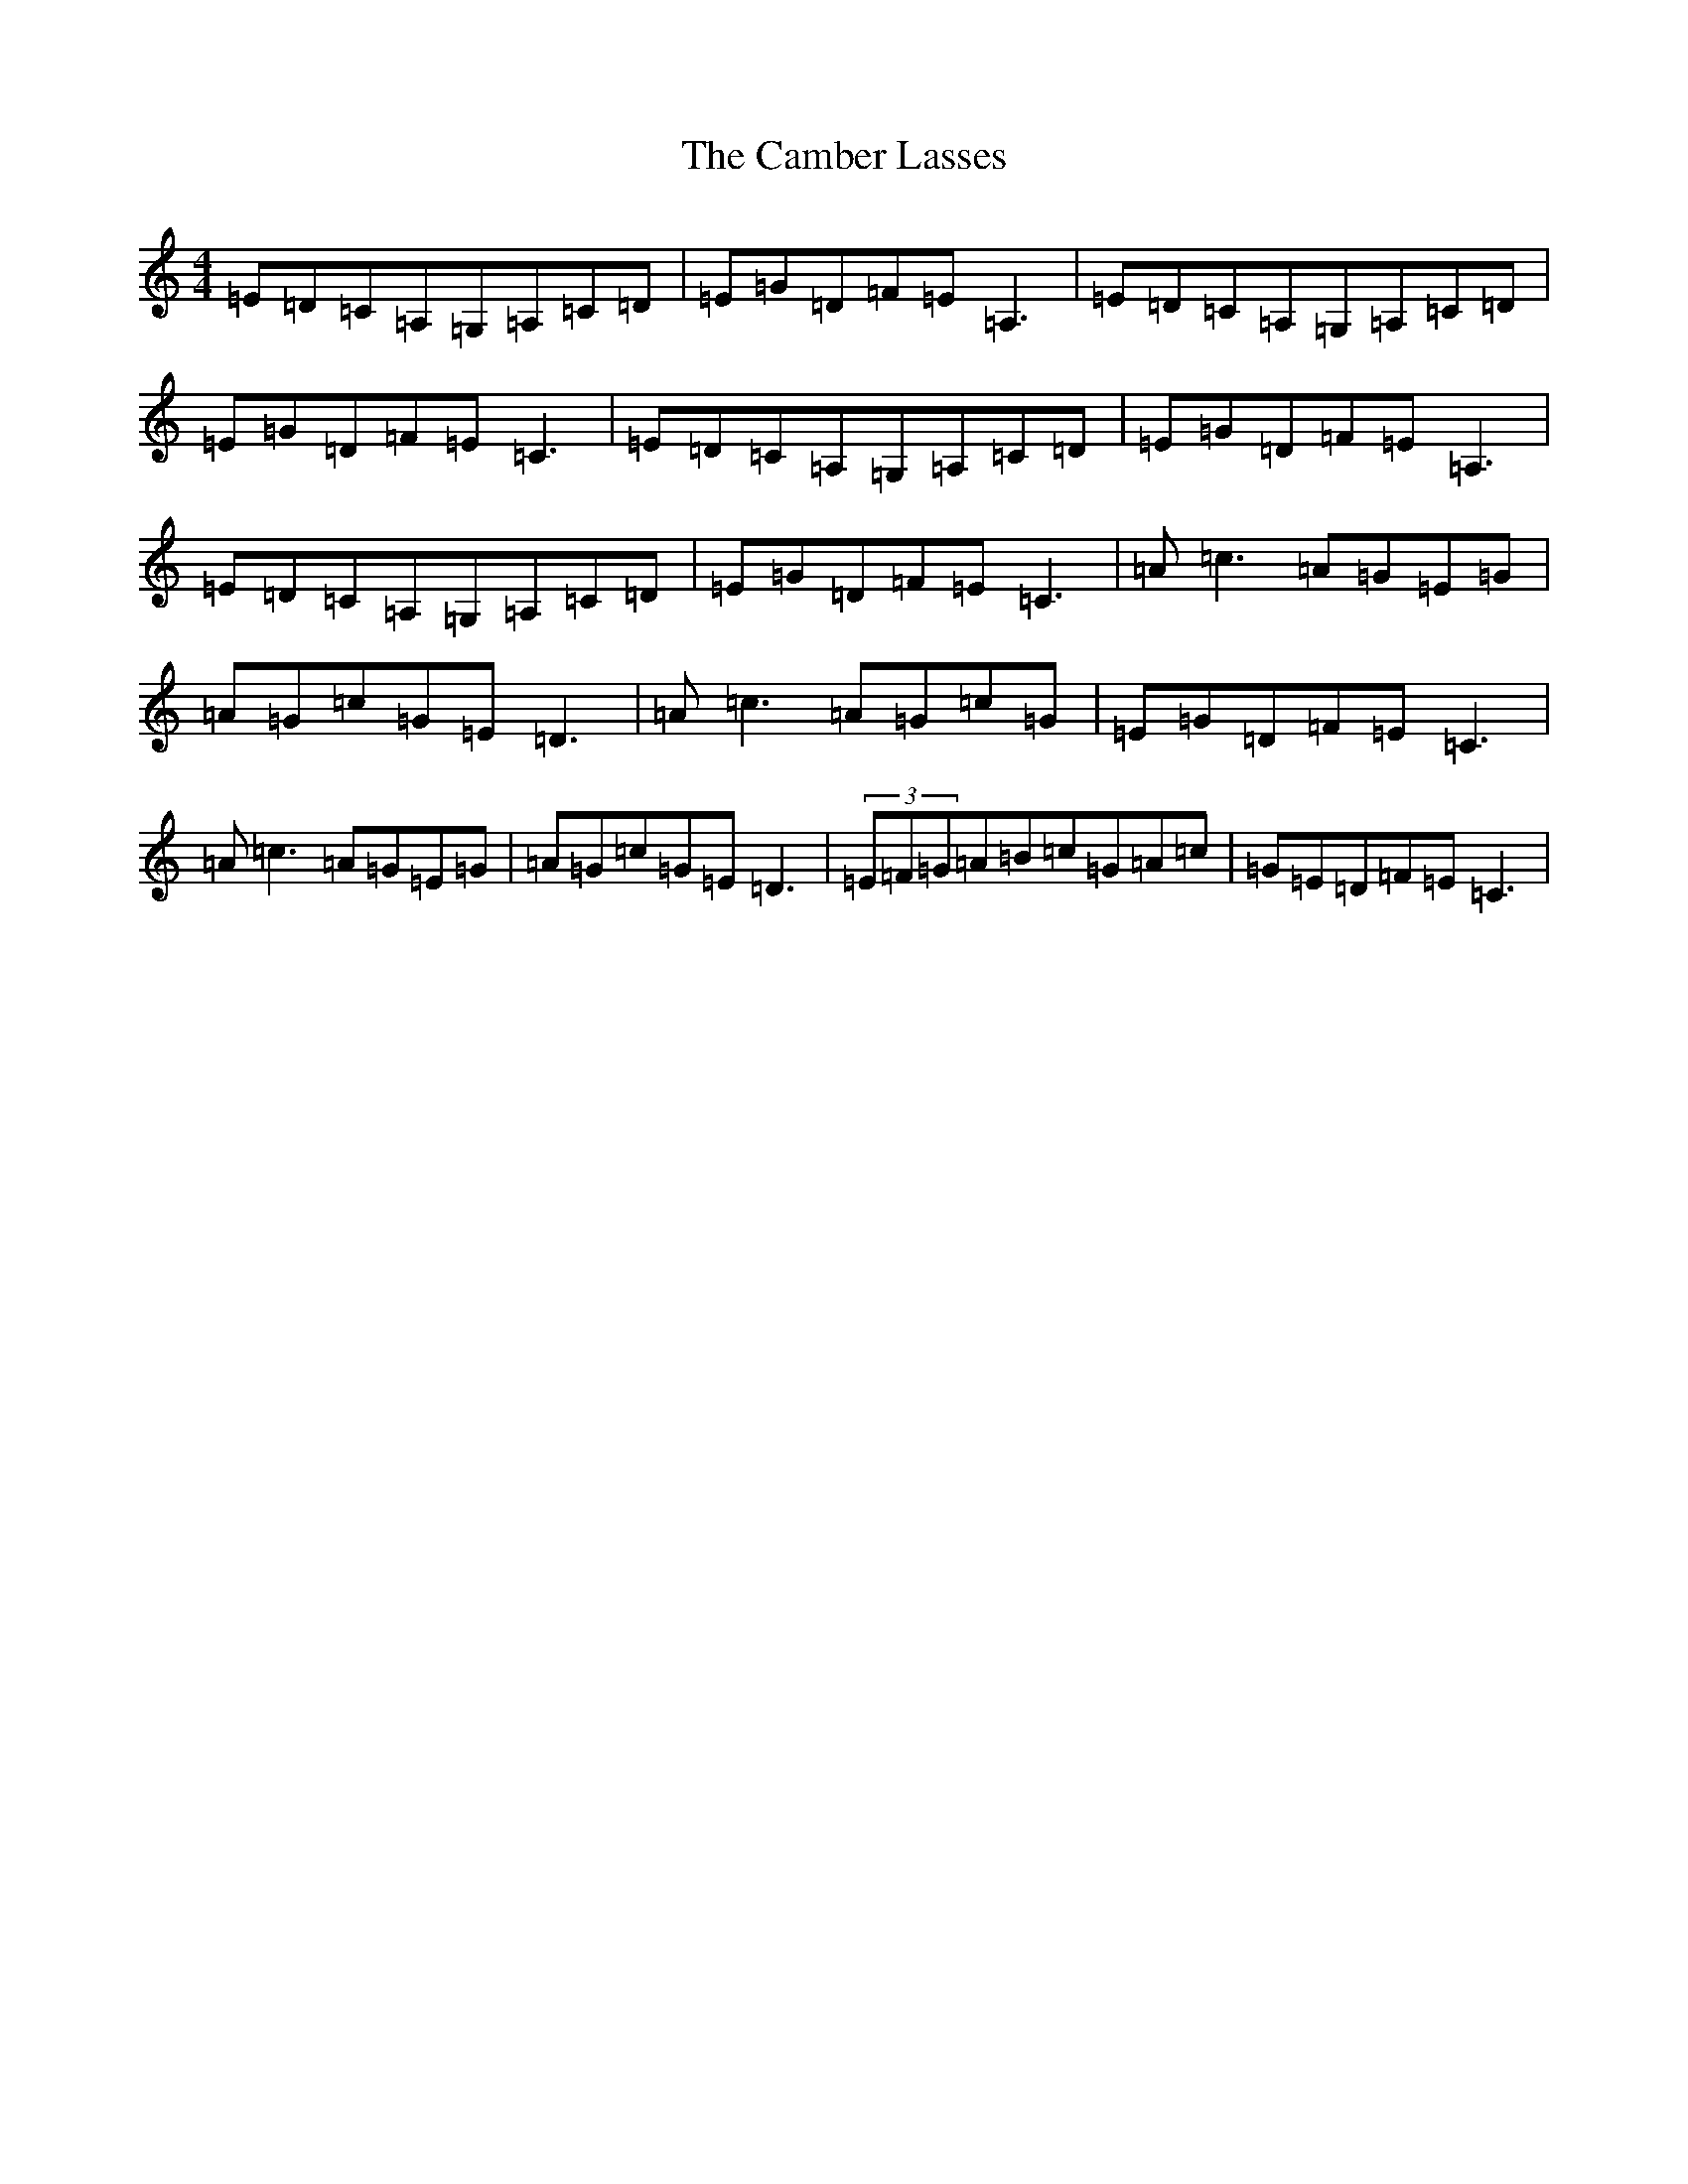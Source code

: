 X: 3054
T: Camber Lasses, The
S: https://thesession.org/tunes/1947#setting1947
R: reel
M:4/4
L:1/8
K: C Major
=E=D=C=A,=G,=A,=C=D|=E=G=D=F=E=A,3|=E=D=C=A,=G,=A,=C=D|=E=G=D=F=E=C3|=E=D=C=A,=G,=A,=C=D|=E=G=D=F=E=A,3|=E=D=C=A,=G,=A,=C=D|=E=G=D=F=E=C3|=A=c3=A=G=E=G|=A=G=c=G=E=D3|=A=c3=A=G=c=G|=E=G=D=F=E=C3|=A=c3=A=G=E=G|=A=G=c=G=E=D3|(3=E=F=G=A=B=c=G=A=c|=G=E=D=F=E=C3|